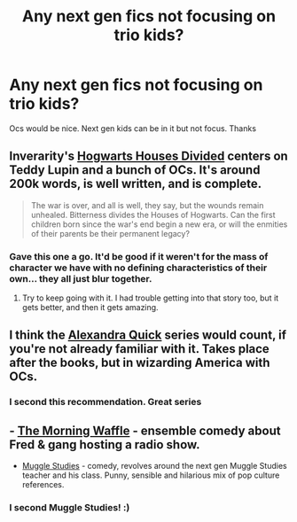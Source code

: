 #+TITLE: Any next gen fics not focusing on trio kids?

* Any next gen fics not focusing on trio kids?
:PROPERTIES:
:Author: shaun056
:Score: 6
:DateUnix: 1375015736.0
:DateShort: 2013-Jul-28
:END:
Ocs would be nice. Next gen kids can be in it but not focus. Thanks


** Inverarity's [[http://www.fanfiction.net/s/3979062/1/Hogwarts-Houses-Divided][Hogwarts Houses Divided]] centers on Teddy Lupin and a bunch of OCs. It's around 200k words, is well written, and is complete.

#+begin_quote
  The war is over, and all is well, they say, but the wounds remain unhealed. Bitterness divides the Houses of Hogwarts. Can the first children born since the war's end begin a new era, or will the enmities of their parents be their permanent legacy?
#+end_quote
:PROPERTIES:
:Author: __Pers
:Score: 4
:DateUnix: 1375016554.0
:DateShort: 2013-Jul-28
:END:

*** Gave this one a go. It'd be good if it weren't for the mass of character we have with no defining characteristics of their own... they all just blur together.
:PROPERTIES:
:Author: shaun056
:Score: 1
:DateUnix: 1375089825.0
:DateShort: 2013-Jul-29
:END:

**** Try to keep going with it. I had trouble getting into that story too, but it gets better, and then it gets amazing.
:PROPERTIES:
:Author: MeijiHao
:Score: 2
:DateUnix: 1375116879.0
:DateShort: 2013-Jul-29
:END:


** I think the [[http://www.fanfiction.net/u/1374917/Inverarity][Alexandra Quick]] series would count, if you're not already familiar with it. Takes place after the books, but in wizarding America with OCs.
:PROPERTIES:
:Author: denarii
:Score: 3
:DateUnix: 1375025467.0
:DateShort: 2013-Jul-28
:END:

*** I second this recommendation. Great series
:PROPERTIES:
:Author: flame7926
:Score: 1
:DateUnix: 1375899484.0
:DateShort: 2013-Aug-07
:END:


** - [[http://www.harrypotterfanfiction.com/viewstory.php?psid=268282][The Morning Waffle]] - ensemble comedy about Fred & gang hosting a radio show.
- [[http://www.harrypotterfanfiction.com/viewstory.php?psid=307662][Muggle Studies]] - comedy, revolves around the next gen Muggle Studies teacher and his class. Punny, sensible and hilarious mix of pop culture references.
:PROPERTIES:
:Author: someorangegirl
:Score: 1
:DateUnix: 1375039772.0
:DateShort: 2013-Jul-28
:END:

*** I second Muggle Studies! :)
:PROPERTIES:
:Author: ProngsMoonyPadfoot
:Score: 1
:DateUnix: 1375087776.0
:DateShort: 2013-Jul-29
:END:
